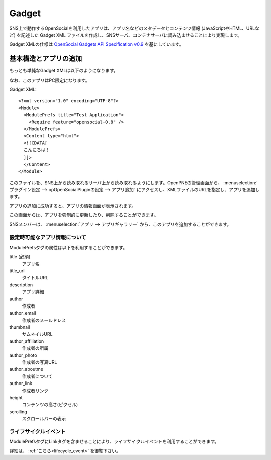.. _gadget:

======
Gadget
======

SNS上で動作するOpenSocialを利用したアプリは、アプリ名などのメタデータとコンテンツ情報 (JavaScriptやHTML、URLなど) を記述した Gadget XML ファイルを作成し、SNSサーバ、コンテナサーバに読み込ませることにより実現します。

Gadget XMLの仕様は `OpenSocial Gadgets API Specification v0.9`_ を基にしています。

.. _`OpenSocial Gadgets API Specification v0.9`: http://www.opensocial.org/Technical-Resources/opensocial-spec-v09/Gadgets-API-Specification.html

基本構造とアプリの追加
======================

もっとも単純なGadget XMLは以下のようになります。

なお、このアプリはPC限定になります。

Gadget XML::

  <?xml version="1.0" encoding="UTF-8"?>
  <Module>
    <ModulePrefs title="Test Application">
      <Require feature="opensocial-0.8" />
    </ModulePrefs>
    <Content type="html">
    <![CDATA[
    こんにちは！
    ]]>
    </Content>
  </Module>

このファイルを、SNS上から読み取れるサーバ上から読み取れるようにします。OpenPNEの管理画面から、 :menuselection:`プラグイン設定 --> opOpenSocialPluginの設定 --> アプリ追加` にアクセスし、XMLファイルのURLを指定し、アプリを追加します。

アプリの追加に成功すると、アプリの情報画面が表示されます。

この画面からは、アプリを強制的に更新したり、削除することができます。

SNSメンバーは、 :menuselection:`アプリ --> アプリギャラリー` から、このアプリを追加することができます。


設定時可能なアプリ情報について
------------------------------

ModulePrefsタグの属性は以下を利用することができます。

title (必須)
  アプリ名
title_url
  タイトルURL
description
  アプリ詳細
author
  作成者
author_email
  作成者のメールドレス
thumbnail
  サムネイルURL
author_affiliation
  作成者の所属
author_photo
  作成者の写真URL
author_aboutme
  作成者について
author_link
  作成者リンク
height
  コンテンツの高さ(ピクセル)
scrolling
  スクロールバーの表示

ライフサイクルイベント
----------------------

ModulePrefsタグにLinkタグを含ませることにより、ライフサイクルイベントを利用することができます。

詳細は、 :ref:`こちら<lifecycle_event>` を御覧下さい。
